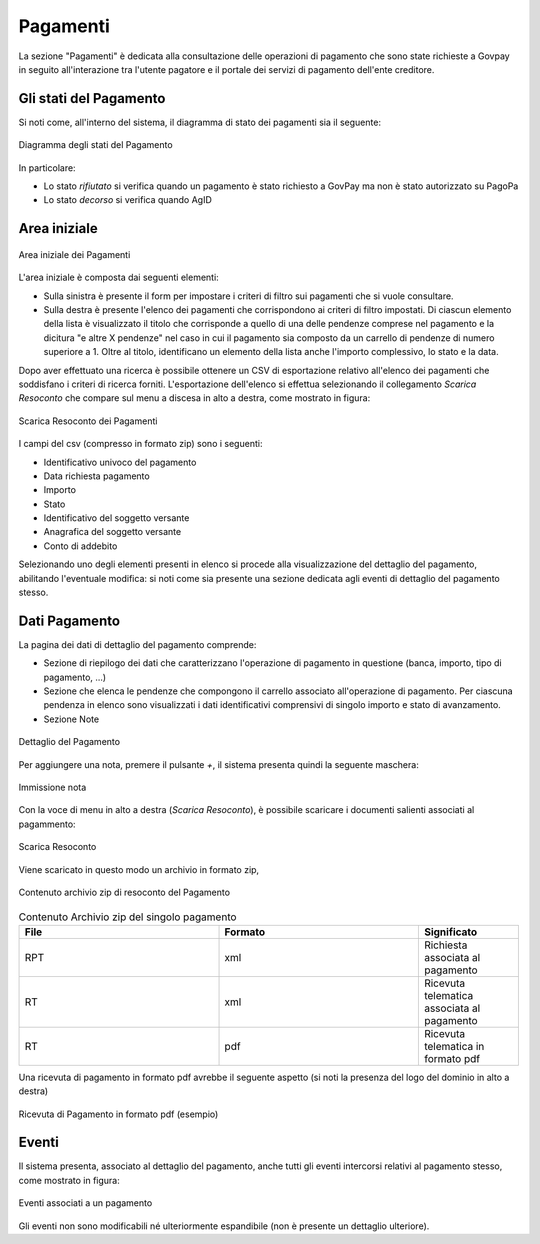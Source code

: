 .. _utente_pagamenti:

Pagamenti
=========

La sezione "Pagamenti" è dedicata alla consultazione delle operazioni di pagamento che sono state richieste a Govpay in seguito all'interazione tra l'utente pagatore e il portale dei servizi di pagamento dell'ente creditore.


Gli stati del Pagamento
-----------------------

Si noti come, all'interno del sistema, il diagramma di stato dei pagamenti sia il seguente:


.. figure:: ../../_images/P01StatiPagamento.png
   :align: center
   :name: DiagrammaDegliStatiDelPagamento

   Diagramma degli stati del Pagamento


In particolare:

* Lo stato *rifiutato* si verifica quando un pagamento è stato richiesto a GovPay ma non è stato autorizzato su PagoPa
* Lo stato *decorso* si verifica quando AgID

Area iniziale
-------------

.. figure:: ../../_images/P02AreaIniziale.png
   :align: center
   :name: AreaInizialeDeiPagamenti

   Area iniziale dei Pagamenti


L'area iniziale è composta dai seguenti elementi:

*  Sulla sinistra è presente il form per impostare i criteri di filtro sui pagamenti che si vuole consultare.
*  Sulla destra è presente l'elenco dei pagamenti che corrispondono ai criteri di filtro impostati. Di ciascun elemento della lista è visualizzato il titolo che corrisponde a quello di una delle pendenze comprese nel pagamento e la dicitura "e altre X pendenze" nel caso in cui il pagamento sia composto da un carrello di pendenze di numero superiore a 1. Oltre al titolo, identificano un elemento della lista anche l'importo complessivo, lo stato e la data.


Dopo aver effettuato una ricerca è possibile ottenere un CSV di esportazione relativo all'elenco dei pagamenti che soddisfano i criteri
di ricerca forniti. L'esportazione dell'elenco si effettua selezionando il collegamento *Scarica Resoconto* che compare sul menu a discesa in alto a destra, come mostrato in figura:


.. figure:: ../../_images/P03ScaricaResoconto.png
   :align: center
   :name: ScaricaResocontoPagamenti

   Scarica Resoconto dei Pagamenti


I campi del csv (compresso in formato zip) sono i seguenti:

* Identificativo univoco del pagamento
* Data richiesta pagamento
* Importo
* Stato
* Identificativo del soggetto versante
* Anagrafica del soggetto versante
* Conto di addebito

Selezionando uno degli elementi presenti in elenco si procede alla visualizzazione del dettaglio del pagamento, abilitando l'eventuale modifica: si noti come sia presente una sezione dedicata agli eventi di dettaglio del pagamento stesso.

Dati Pagamento
--------------

La pagina dei dati di dettaglio del pagamento comprende:

*  Sezione di riepilogo dei dati che caratterizzano l'operazione di pagamento in questione (banca, importo, tipo di pagamento, ...)
*  Sezione che elenca le pendenze che compongono il carrello associato all'operazione di pagamento. Per ciascuna pendenza in elenco sono
   visualizzati i dati identificativi comprensivi di singolo importo e stato di avanzamento.
*  Sezione Note

.. figure:: ../../_images/P04DettaglioPagamento.png
   :align: center
   :name: ScaricaResocontoPagamentiSingoloPagamento

   Dettaglio del Pagamento

Per aggiungere una nota, premere il pulsante *+*, il sistema presenta quindi la seguente maschera:


.. figure:: ../../_images/P05NotaSuPagamento.png
   :align: center
   :name: NotaSuPagamento

   Immissione nota


Con la voce di menu in alto a destra (*Scarica Resoconto*), è possibile scaricare i documenti salienti associati al pagammento:


.. figure:: ../../_images/P06ScaricaResocontoSingoloPagamento.png
   :align: center
   :name: ScaricaResocontoSingoloPagamento

   Scarica Resoconto


Viene scaricato in questo modo un archivio in formato zip,


.. figure:: ../../_images/P07ContenutoResocontoSingoloPagamento.png
   :align: center
   :name: ContenutoResocontoSingoloPagamento

   Contenuto archivio zip di resoconto del Pagamento


.. csv-table:: Contenuto Archivio zip del singolo pagamento
  :header: "File", "Formato", "Significato"
  :widths: 40,40,20

  "RPT", "xml", "Richiesta associata al pagamento"
  "RT", "xml", "Ricevuta telematica associata al pagamento"
  "RT", "pdf", "Ricevuta telematica in formato pdf"


Una ricevuta di pagamento in formato pdf avrebbe il seguente aspetto (si noti la presenza del logo del dominio in alto a destra)


.. figure:: ../../_images/P08RicevutaDiPagamento.png
   :align: center
   :name: RicevutaDiPagamentoPdf

   Ricevuta di Pagamento in formato pdf (esempio)

Eventi
------
Il sistema presenta, associato al dettaglio del pagamento, anche tutti gli eventi intercorsi relativi al pagamento stesso, come mostrato in figura:

.. figure:: ../../_images/P09EventiDelPagamento.png
   :align: center
   :name: EventiDiPagamento

   Eventi associati a un pagamento

Gli eventi non sono modificabili né ulteriormente espandibile (non è presente un dettaglio ulteriore).
